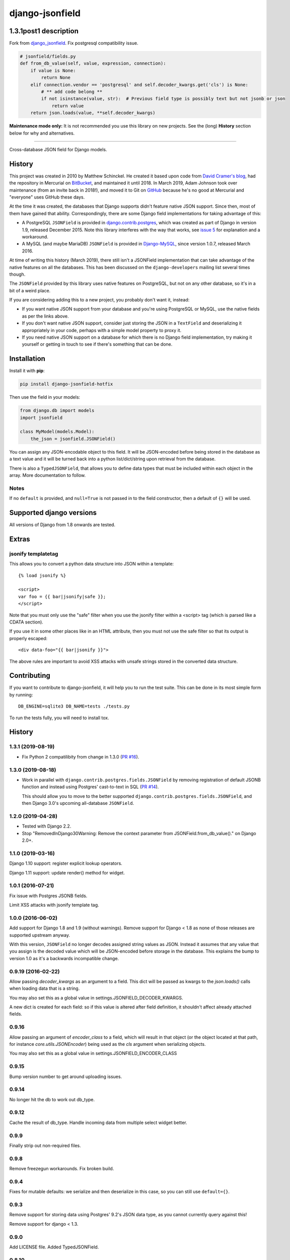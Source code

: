 django-jsonfield
================

1.3.1post1 description
----------------------
Fork from django_jsonfield_. Fix postgresql compatibility issue.

.. code-block:: python

    # jsonfield/fields.py
    def from_db_value(self, value, expression, connection):
        if value is None:
            return None
        elif connection.vendor == 'postgresql' and self.decoder_kwargs.get('cls') is None:
            # ** add code belong **
            if not isinstance(value, str):  # Previous field type is possibly text but not jsonb or json
                return value
        return json.loads(value, **self.decoder_kwargs)


**Maintenance mode only:** It is not recommended you use this library on new
projects. See the (long) **History** section below for why and alternatives.

----

Cross-database JSON field for Django models.

History
-------


This project was created in 2010 by Matthew Schinckel. He created it based upon
code from `David Cramer's
blog <https://web.archive.org/web/20140731084522/http://cramer.io/2009/04/14/cleaning-up-with-json-and-sql/>`_,
had the repository in Mercurial on
`BitBucket <https://bitbucket.org/schinckel/django-jsonfield>`_, and
maintained it until 2018. In March 2019, Adam Johnson took over maintenance
(from an invite back in 2018!), and moved it to Git on
`GitHub <https://github.com/adamchainz/django-jsonfield>`_ because he's no good
at Mercurial and "everyone" uses GitHub these days.

At the time it was created, the databases that Django supports didn't feature
native JSON support. Since then, most of them have gained that ability.
Correspondingly, there are some Django field implementations for taking
advantage of this:

* A PostgreSQL ``JSONField`` is provided in
  `django.contrib.postgres <https://docs.djangoproject.com/en/2.1/ref/contrib/postgres/fields/>`_,
  which was created as part of Django in version 1.9, released December 2015.
  Note this library interferes with the way that works, see
  `issue 5 <https://github.com/adamchainz/django-jsonfield/issues/5>`_ for
  explanation and a workaround.
* A MySQL (and maybe MariaDB) ``JSONField`` is provided in
  `Django-MySQL <https://django-mysql.readthedocs.io/en/latest/model_fields/json_field.html>`_,
  since version 1.0.7, released March 2016.

At time of writing this history (March 2019), there still isn't a JSONField
implementation that can take advantage of the native features on all the
databases. This has been discussed on the ``django-developers`` mailing list
several times though.

The ``JSONField`` provided by this library uses native features on
PostgreSQL, but not on any other database, so it's in a bit of a weird place.

If you are considering adding this to a new project, you probably don't want
it, instead:

* If you want native JSON support from your database and you're using
  PostgreSQL or MySQL, use the native fields as per the links above.
* If you don't want native JSON support, consider just storing the JSON in a
  ``TextField`` and deserializing it appropriately in your code, perhaps with
  a simple model property to proxy it.
* If you need native JSON support on a database for which there is no Django
  field implementation, try making it yourself or getting in touch to see if
  there's something that can be done.

Installation
------------

Install it with **pip**:

.. code-block:: sh

    pip install django-jsonfield-hotfix

Then use the field in your models:

.. code-block:: python

    from django.db import models
    import jsonfield

    class MyModel(models.Model):
        the_json = jsonfield.JSONField()

You can assign any JSON-encodable object to this field. It will be
JSON-encoded before being stored in the database as a text value and it
will be turned back into a python list/dict/string upon retrieval from the
database.

There is also a ``TypedJSONField``, that allows you to define data types that
must be included within each object in the array. More documentation to follow.

Notes
~~~~~

If no ``default`` is provided, and ``null=True`` is not passed in to the
field constructor, then a default of ``{}`` will be used.

Supported django versions
-------------------------

All versions of Django from 1.8 onwards are tested.

Extras
------

jsonify templatetag
~~~~~~~~~~~~~~~~~~~
This allows you to convert a python data structure into JSON within a template::

    {% load jsonify %}

    <script>
    var foo = {{ bar|jsonify|safe }};
    </script>

Note that you must only use the "safe" filter when you use the jsonify
filter within a <script> tag (which is parsed like a CDATA section).

If you use it in some other places like in an HTML attribute, then
you must not use the safe filter so that its output is properly escaped::

    <div data-foo="{{ bar|jsonify }}">

The above rules are important to avoid XSS attacks with unsafe strings
stored in the converted data structure.

Contributing
------------

If you want to contribute to django-jsonfield, it will help you to run
the test suite. This can be done in its most simple form by running::

  DB_ENGINE=sqlite3 DB_NAME=tests ./tests.py

To run the tests fully, you will need to install tox.


History
-------

1.3.1 (2019-08-19)
~~~~~~~~~~~~~~~~~~

* Fix Python 2 compatilibity from change in 1.3.0
  (`PR #16 <https://github.com/adamchainz/django-jsonfield/pull/16>`__).

1.3.0 (2019-08-18)
~~~~~~~~~~~~~~~~~~

* Work in parallel with ``django.contrib.postgres.fields.JSONField`` by
  removing registration of default JSONB function and instead using Postgres'
  cast-to-text in SQL
  (`PR #14 <https://github.com/adamchainz/django-jsonfield/pull/14>`__).

  This should allow you to move to the better supported
  ``django.contrib.postgres.fields.JSONField``, and then Django 3.0's upcoming
  all-database ``JSONField``.

1.2.0 (2019-04-28)
~~~~~~~~~~~~~~~~~~

* Tested with Django 2.2.
* Stop "RemovedInDjango30Warning: Remove the context parameter from
  JSONField.from_db_value()." on Django 2.0+.

1.1.0 (2019-03-16)
~~~~~~~~~~~~~~~~~~

Django 1.10 support: register explicit lookup operators.

Django 1.11 support: update render() method for widget.

1.0.1 (2016-07-21)
~~~~~~~~~~~~~~~~~~

Fix issue with Postgres JSONB fields.

Limit XSS attacks with jsonify template tag.

1.0.0 (2016-06-02)
~~~~~~~~~~~~~~~~~~

Add support for Django 1.8 and 1.9 (without warnings). Remove support for Django < 1.8
as none of those releases are supported upstream anyway.

With this version, ``JSONField`` no longer decodes assigned string values as JSON. Instead it assumes that any value that you assign is the decoded value which will be JSON-encoded before storage in the database. This explains the bump to version 1.0 as it's a backwards incompatible change.

0.9.19 (2016-02-22)
~~~~~~~~~~~~~~~~~~~

Allow passing `decoder_kwargs` as an argument to a field. This dict will be passed as kwargs to
the `json.loads()` calls when loading data that is a string.

You may also set this as a global value in settings.JSONFIELD_DECODER_KWARGS.

A new dict is created for each field: so if this value is altered after field definition, it shouldn't
affect already attached fields.

0.9.16
~~~~~~
Allow passing an argument of `encoder_class` to a field, which will result in that object (or
the object located at that path, for instance `core.utils.JSONEncoder`) being used as the `cls`
argument when serializing objects.

You may also set this as a global value in settings.JSONFIELD_ENCODER_CLASS

0.9.15
~~~~~~
Bump version number to get around uploading issues.

0.9.14
~~~~~~
No longer hit the db to work out db_type.

0.9.12
~~~~~~
Cache the result of db_type.
Handle incoming data from multiple select widget better.

0.9.9
~~~~~
Finally strip out non-required files.

0.9.8
~~~~~
Remove freezegun workarounds.
Fix broken build.

0.9.4
~~~~~
Fixes for mutable defaults: we serialize and then deserialize in this
case, so you can still use ``default={}``.

0.9.3
~~~~~
Remove support for storing data using Postgres' 9.2's JSON data type, as
you cannot currently query against this!

Remove support for django < 1.3.


0.9.0
~~~~~
Add LICENSE file.
Added TypedJSONField.


0.8.10
~~~~~~
Allow ``{{ variable|jsonify }}`` to work with querysets.

0.8.8
~~~~~
Prevent circular import problem with django 1.3.1 and gargoyle.

0.8.7
~~~~~
Better handle null=True and blank=True: it should make sense what they do now.

0.8.5
~~~~~
Allow for '{}' and '[]', and make them not appear to be None.

0.8.4
~~~~~
Ensure the version number file is installed with the package.

0.8.3
~~~~~
Store the version number in one place only, now.

0.8.2
~~~~~
Oops. Packaging error prevented install from pypi. Added README.rst to manifest.

0.8.1
~~~~~
Converting to string does nothing, as serializing a model instance with a JSONField would have a string version of that field, instead of it embedded inline. (Back to pre 0.8 behaviour).

Added better querying support: (``field__contains={'key':'value','key2':'value2'}`` works.)

Removed JSONTableWidget from package.

0.8
~~~

(Many thanks to `IanLewis <https://bitbucket.org/IanLewis>`_ for these features)

Supports django 1.2

Supports callable and json serializable objects as default

Implemented get_db_prep_value()

Add tests and test runner.

Removed JSONTableWidget from README.

0.7.1
~~~~~

Don't fail when trying to install before django is installed.

0.7
~~~
First tagged release.

.. _django_jsonfield: https://github.com/adamchainz/django-jsonfield